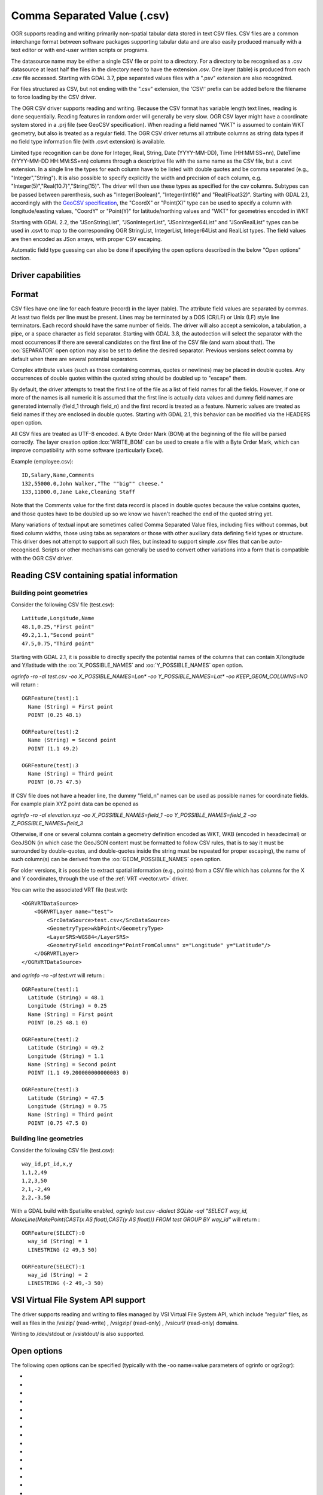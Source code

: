 .. _vector.csv:

Comma Separated Value (.csv)
============================

.. shortname:: CSV

.. built_in_by_default::

OGR supports reading and writing primarily non-spatial tabular data
stored in text CSV files. CSV files are a common interchange format
between software packages supporting tabular data and are also easily
produced manually with a text editor or with end-user written scripts or
programs.

The datasource name may be either a single CSV file or
point to a directory. For a directory to be recognised as a .csv
datasource at least half the files in the directory need to have the
extension .csv. One layer (table) is produced from each .csv file
accessed.
Starting with GDAL 3.7, pipe separated values files with a ".psv" extension
are also recognized.

For files structured as CSV, but not ending
with the ".csv" extension, the 'CSV:' prefix can be added before the filename
to force loading by the CSV driver.

The OGR CSV driver supports reading and writing. Because the CSV format
has variable length text lines, reading is done sequentially. Reading
features in random order will generally be very slow. OGR CSV layer
might have a coordinate system stored in a .prj file (see GeoCSV
specification). When reading a field named "WKT" is assumed to contain
WKT geometry, but also is treated as a regular field. The OGR CSV driver
returns all attribute columns as string data types if no field type
information file (with .csvt extension) is available.

Limited type recognition can be done for Integer, Real, String, Date
(YYYY-MM-DD), Time (HH:MM:SS+nn), DateTime (YYYY-MM-DD HH:MM:SS+nn)
columns through a descriptive file with the same name as the CSV file,
but a .csvt extension. In a single line the types for each column have
to be listed with double quotes and be comma separated (e.g.,
"Integer","String"). It is also possible to specify explicitly the width
and precision of each column, e.g.
"Integer(5)","Real(10.7)","String(15)". The driver will then use these
types as specified for the csv columns. Subtypes
can be passed between parenthesis, such as "Integer(Boolean)",
"Integer(Int16)" and "Real(Float32)". Starting with GDAL 2.1,
accordingly with the `GeoCSV
specification <http://giswiki.hsr.ch/GeoCSV>`__, the "CoordX" or
"Point(X)" type can be used to specify a column with longitude/easting
values, "CoordY" or "Point(Y)" for latitude/northing values and "WKT"
for geometries encoded in WKT

Starting with GDAL 2.2, the "JSonStringList", "JSonIntegerList",
"JSonInteger64List" and "JSonRealList" types can be used in .csvt to map
to the corresponding OGR StringList, IntegerList, Integer64List and
RealList types. The field values are then encoded as JSon arrays, with
proper CSV escaping.

Automatic field type guessing can also be done
if specifying the open options described in the below "Open options"
section.

Driver capabilities
-------------------

.. supports_create::

.. supports_georeferencing::

.. supports_virtualio::

Format
------

CSV files have one line for each feature (record) in the layer (table).
The attribute field values are separated by commas. At least two fields
per line must be present. Lines may be terminated by a DOS (CR/LF) or
Unix (LF) style line terminators. Each record should have the same
number of fields. The driver will also accept a semicolon, a tabulation,
a pipe, or a space character as field separator.
Starting with GDAL 3.8, the autodection will select the separator with the
most occurrences if there are several candidates  on the first line of the CSV
file (and warn about that). The :oo:`SEPARATOR` open option may also be set to
define the desired separator.
Previous versions select comma by default when there are several potential
separators.

Complex attribute values (such as those containing commas, quotes or
newlines) may be placed in double quotes. Any occurrences of double
quotes within the quoted string should be doubled up to "escape" them.

By default, the driver attempts to treat the first line of the file as a
list of field names for all the fields. However, if one or more of the
names is all numeric it is assumed that the first line is actually data
values and dummy field names are generated internally (field_1 through
field_n) and the first record is treated as a feature.
Numeric values are treated as field names if they are
enclosed in double quotes. Starting with GDAL 2.1, this behavior can be
modified via the HEADERS open option.

All CSV files are treated as UTF-8 encoded. A
Byte Order Mark (BOM) at the beginning of the file will be parsed
correctly. The layer creation option :lco:`WRITE_BOM` can be used to create a file
with a Byte Order Mark, which can improve compatibility with some
software (particularly Excel).

Example (employee.csv):

::

   ID,Salary,Name,Comments
   132,55000.0,John Walker,"The ""big"" cheese."
   133,11000.0,Jane Lake,Cleaning Staff

Note that the Comments value for the first data record is placed in
double quotes because the value contains quotes, and those quotes have
to be doubled up so we know we haven't reached the end of the quoted
string yet.

Many variations of textual input are sometimes called Comma Separated
Value files, including files without commas, but fixed column widths,
those using tabs as separators or those with other auxiliary data
defining field types or structure. This driver does not attempt to
support all such files, but instead to support simple .csv files that
can be auto-recognised. Scripts or other mechanisms can generally be
used to convert other variations into a form that is compatible with the
OGR CSV driver.

Reading CSV containing spatial information
------------------------------------------

Building point geometries
~~~~~~~~~~~~~~~~~~~~~~~~~

Consider the following CSV file (test.csv):

::

   Latitude,Longitude,Name
   48.1,0.25,"First point"
   49.2,1.1,"Second point"
   47.5,0.75,"Third point"

Starting with GDAL 2.1, it is possible to directly specify the potential
names of the columns that can contain X/longitude and Y/latitude with
the :oo:`X_POSSIBLE_NAMES` and :oo:`Y_POSSIBLE_NAMES` open option.

*ogrinfo -ro -al test.csv -oo X_POSSIBLE_NAMES=Lon\* -oo
Y_POSSIBLE_NAMES=Lat\* -oo KEEP_GEOM_COLUMNS=NO* will return :

::

   OGRFeature(test):1
     Name (String) = First point
     POINT (0.25 48.1)

   OGRFeature(test):2
     Name (String) = Second point
     POINT (1.1 49.2)

   OGRFeature(test):3
     Name (String) = Third point
     POINT (0.75 47.5)

If CSV file does not have a header line, the dummy "field_n" names can be
used as possible names for coordinate fields. For example plain XYZ point
data can be opened as

*ogrinfo -ro -al elevation.xyz -oo X_POSSIBLE_NAMES=field_1 -oo
Y_POSSIBLE_NAMES=field_2 -oo Z_POSSIBLE_NAMES=field_3*

Otherwise, if one or several columns contain a geometry definition
encoded as WKT, WKB (encoded in hexadecimal) or GeoJSON (in which case
the GeoJSON content must be formatted to follow CSV rules, that is to
say it must be surrounded by double-quotes, and double-quotes inside the
string must be repeated for proper escaping), the name of such column(s)
can be derived from the :oo:`GEOM_POSSIBLE_NAMES` open option.

For older versions, it is possible to extract spatial information
(e.g., points) from a CSV file which has columns for the X and Y coordinates,
through the use of the :ref:`VRT <vector.vrt>` driver.

You can write the associated VRT file (test.vrt):

::

   <OGRVRTDataSource>
       <OGRVRTLayer name="test">
           <SrcDataSource>test.csv</SrcDataSource>
           <GeometryType>wkbPoint</GeometryType>
           <LayerSRS>WGS84</LayerSRS>
           <GeometryField encoding="PointFromColumns" x="Longitude" y="Latitude"/>
       </OGRVRTLayer>
   </OGRVRTDataSource>

and *ogrinfo -ro -al test.vrt* will return :

::

   OGRFeature(test):1
     Latitude (String) = 48.1
     Longitude (String) = 0.25
     Name (String) = First point
     POINT (0.25 48.1 0)

   OGRFeature(test):2
     Latitude (String) = 49.2
     Longitude (String) = 1.1
     Name (String) = Second point
     POINT (1.1 49.200000000000003 0)

   OGRFeature(test):3
     Latitude (String) = 47.5
     Longitude (String) = 0.75
     Name (String) = Third point
     POINT (0.75 47.5 0)

Building line geometries
~~~~~~~~~~~~~~~~~~~~~~~~

Consider the following CSV file (test.csv):

::

   way_id,pt_id,x,y
   1,1,2,49
   1,2,3,50
   2,1,-2,49
   2,2,-3,50

With a GDAL build with Spatialite enabled, *ogrinfo test.csv -dialect
SQLite -sql "SELECT way_id, MakeLine(MakePoint(CAST(x AS float),CAST(y
AS float))) FROM test GROUP BY way_id"* will return :

::

   OGRFeature(SELECT):0
     way_id (String) = 1
     LINESTRING (2 49,3 50)

   OGRFeature(SELECT):1
     way_id (String) = 2
     LINESTRING (-2 49,-3 50)

VSI Virtual File System API support
-----------------------------------

The driver supports reading and writing to files managed by VSI Virtual
File System API, which include "regular" files, as well as files in the
/vsizip/ (read-write) , /vsigzip/ (read-only) , /vsicurl/ (read-only)
domains.

Writing to /dev/stdout or /vsistdout/ is also supported.

Open options
------------

The following open options can be specified
(typically with the -oo name=value parameters of ogrinfo or ogr2ogr):

-  .. oo:: SEPARATOR
      :choices: AUTO, COMMA, SEMICOLON, TAB, SPACE, PIPE
      :default: AUTO
      :since: 3.8

      Field separator character. Default value is AUTO for autodetection.

-  .. oo:: MERGE_SEPARATOR
      :choices: YES, NO
      :default: NO

      Setting it to YES will
      enable merging consecutive separators. Mostly useful when it is the
      space character.

-  .. oo:: AUTODETECT_TYPE
      :choices: YES, NO
      :default: NO

      Setting it to YES will
      enable auto-detection of field data types. If while reading the
      records (beyond the records used for autodetection), a value is found
      to not correspond to the autodetected data type, a warning will be
      emitted and the field will be emptied.

-  .. oo:: KEEP_SOURCE_COLUMNS
      :choices: YES, NO
      :default: NO

      keep a copy of the
      original columns where the guessing is active, and the guessed type
      is different from string. The name of the original columns will be
      suffixed with "_original". This flag should be used only when
      ..oo::`AUTODETECT_TYPE=YES`.

-  .. oo:: AUTODETECT_WIDTH
      :choices: YES, NO, STRING_ONLY
      :default: NO

      Setting
      it to YES to detect the width of string and integer fields, and the
      width and precision of real fields. Setting it to STRING_ONLY
      restricts to string fields. Setting it to NO select default size and
      width. If while reading the records (beyond the records used for
      autodetection), a value is found to not correspond to the
      autodetected width/precision, a warning will be emitted and the field
      will be emptied.

-  .. oo:: AUTODETECT_SIZE_LIMIT
      :choices: <bytes>
      :default: 1000000

      size to specify the number of bytes to
      inspect to determine the data type and width/precision. The default
      will be 1 000 000. Setting 0 means inspecting the whole file. Note:
      when reading from standard input, this will be limited to 1 MB, due to
      how /vsistdin/ is implemented..

-  .. oo:: QUOTED_FIELDS_AS_STRING
      :choices: YES, NO
      :default: NO

      Only used if
      :oo:`AUTODETECT_TYPE=YES`. Whether to enforce quoted fields as string
      fields when set to YES. Otherwise, by default, the content of quoted
      fields will be tested for real, integer, etc... data types.

-  .. oo:: X_POSSIBLE_NAMES
      :choices: <list_of_names>
      :since: 2.1

      Comma separated
      list of possible names for X/longitude coordinate of a point. Each
      name might be a pattern using the star character in starting and/or
      ending position. E.g.: prefix*, \*suffix or \*middle*. The values in
      the column must be floating point values. :oo:`X_POSSIBLE_NAMES` and
      Y_POSSIBLE_NAMES must be both specified and a matching for each must
      be found in the columns of the CSV file. Only one geometry column per
      layer might be built when using :oo:`X_POSSIBLE_NAMES`/:oo:`Y_POSSIBLE_NAMES`.

-  .. oo:: Y_POSSIBLE_NAMES
      :choices: <list_of_names>
      :since: 2.1

      Comma separated
      list of possible names for Y/latitude coordinate of a point. Each
      name might be a pattern using the star character in starting and/or
      ending position. E.g.: prefix*, \*suffix or \*middle*. The values in
      the column must be floating point values. :oo:`X_POSSIBLE_NAMES` and
      :oo:`Y_POSSIBLE_NAMES` must be both specified and a matching for each must
      be found in the columns of the CSV file.

-  .. oo:: Z_POSSIBLE_NAMES
      :choices: <list_of_names>
      :since: 2.1

      Comma separated
      list of possible names for Z/elevation coordinate of a point. Each
      name might be a pattern using the star character in starting and/or
      ending position. E.g.: prefix*, \*suffix or \*middle*. The values in
      the column must be floating point values. Only taken into account in
      combination with :oo:`X_POSSIBLE_NAMES` and :oo:`Y_POSSIBLE_NAMES`.

-  .. oo:: GEOM_POSSIBLE_NAMES
      :choices: <list_of_names>
      :since: 2.1

      Comma
      separated list of possible names for geometry columns that contain
      geometry definitions encoded as WKT, WKB (in hexadecimal form,
      potentially in PostGIS 2.0 extended WKB) or GeoJSON. Each name might
      be a pattern using the star character in starting and/or ending
      position. E.g.: prefix*, \*suffix or \*middle\*

-  .. oo:: KEEP_GEOM_COLUMNS
      :choices: YES, NO
      :default: YES

      Expose the detected
      X,Y,Z or geometry columns as regular attribute fields.

-  .. oo:: HEADERS
      :choices: YES, NO, AUTO
      :default: AUTO
      :since: 2.1

      Whether the
      first line of the file contains column names or not. When set to
      AUTO, GDAL will assume the first line is column names if none of the
      values are strictly numeric.

-  .. oo:: EMPTY_STRING_AS_NULL
      :choices: YES, NO
      :default: NO
      :since: 2.1

      Whether to consider empty strings as null fields on reading'.

-  .. oo:: MAX_LINE_SIZE
      :choices: <integer>
      :default: 10000000
      :since: 3.5.3

      Maximum number of bytes for a line (-1=unlimited).

Creation Issues
---------------

The driver supports creating new databases (as a directory of .csv
files), adding new .csv files to an existing directory or .csv files or
appending features to an existing .csv table. Starting with GDAL 2.1,
deleting or replacing existing features, or adding/modifying/deleting
fields is supported, provided the modifications done are small enough to
be stored in RAM temporarily before flushing to disk.

Layer Creation options
----------------------

-  .. lco:: LINEFORMAT
      :choices: CRLF, LF

      By default when creating new .csv files they are
      created with the line termination conventions of the local platform
      (CR/LF on win32 or LF on all other systems). This may be overridden
      through use of the :lco:`LINEFORMAT` layer creation option which may have a
      value of **CRLF** (DOS format) or **LF** (Unix format).

-  .. lco:: GEOMETRY
      :choices: AS_WKT, AS_XYZ, AS_XY, AS_YZ

      By default, the geometry of
      a feature written to a .csv file is discarded. It is possible to
      export the geometry in its WKT representation by specifying
      GEOMETRY=\ **AS_WKT**. It is also possible to export point geometries
      into their X,Y,Z components (different columns in the csv file) by
      specifying GEOMETRY=\ **AS_XYZ**, GEOMETRY=\ **AS_XY** or
      GEOMETRY=\ **AS_YX**. The geometry column(s) will be prepended to the
      columns with the attributes values. It is also possible to export
      geometries in GeoJSON representation using SQLite SQL dialect query,
      see example below.

-  .. lco:: CREATE_CSVT
      :choices: YES, NO
      :default: NO

      Create the
      associated .csvt file (see above paragraph) to describe the type of
      each column of the layer and its optional width and precision.

-  .. lco:: SEPARATOR
      :choices: COMMA, SEMICOLON, TAB, SPACE
      :default: COMMA

      Field separator character.

-  .. lco:: WRITE_BOM
      :choices: YES, NO
      :default: NO

      Write a UTF-8 Byte Order Mark (BOM) at the start of the file.

-  .. lco:: GEOMETRY_NAME
      :since: 2.1
      :default: WKT

      Name of geometry column. Only used if :lco:`GEOMETRY=AS_WKT` (and
      :lco:`CREATE_CSVT=YES` before GDAL 3.7.1).

-  .. lco:: STRING_QUOTING
      :choices: IF_NEEDED, IF_AMBIGUOUS, ALWAYS
      :since: 2.3
      :default: IF_AMBIGUOUS

      whether to double-quote strings. IF_AMBIGUOUS means that
      string values that look like numbers will be quoted (it also implies
      IF_NEEDED). Defaults to IF_AMBIGUOUS (behavior in older versions was
      IF_NEEDED)

Configuration options
---------------------

The following :ref:`configuration options <configoptions>` are
available:

-  .. config:: OGR_WKT_PRECISION
      :choices: <integer>
      :default: 15

      Number of decimals for coordinate
      values. A heuristic is used to remove insignificant
      trailing 00000x or 99999x that can appear when formatting decimal
      numbers.

-  .. config:: OGR_WKT_ROUND
      :choices: YES, NO
      :default: YES
      :since: 2.3

      Whether to enable the above
      mentioned heuristics to remove insignificant trailing 00000x or
      99999x.

Examples
~~~~~~~~

-  This example shows using ogr2ogr to transform a shapefile with point
   geometry into a .csv file with the X,Y,Z coordinates of the points as
   first columns in the .csv file

   ::

      ogr2ogr -f CSV output.csv input.shp -lco GEOMETRY=AS_XYZ

-  This example shows using ogr2ogr to transform a shapefile into a .csv
   file with geography field formatted using GeoJSON format.

   ::

      ogr2ogr -f CSV -dialect sqlite -sql "select AsGeoJSON(geometry) AS geom, * from input" output.csv input.shp

- Convert a CSV into a GeoPackage. Specify the names of the coordinate columns and assign a coordinate reference system.

   ::

     ogr2ogr \
       -f GPKG output.gpkg \
       input.csv \
       -oo X_POSSIBLE_NAMES=longitude \
       -oo Y_POSSIBLE_NAMES=latitude \
       -a_srs 'EPSG:4326'


Particular datasources
----------------------

The CSV driver can also read files whose structure is close to CSV files
:

-  Airport data files NfdcFacilities.xls, NfdcRunways.xls,
   NfdcRemarks.xls and NfdcSchedules.xls found on that `FAA
   website <http://www.faa.gov/airports/airport_safety/airportdata_5010/menu/index.cfm>`__

-  Files from the `USGS
   GNIS <http://geonames.usgs.gov/domestic/download_data.htm>`__
   (Geographic Names Information System)

-  The allCountries file from `GeoNames <http://www.geonames.org>`__

-  `Eurostat .TSV
   files <http://epp.eurostat.ec.europa.eu/NavTree_prod/everybody/BulkDownloadListing?file=read_me.pdf>`__

Other Notes
-----------

-  `GeoCSV specification <http://giswiki.hsr.ch/GeoCSV>`__ (supported by
   GDAL >= 2.1)
-  Initial development of the OGR CSV driver was supported by `DM
   Solutions Group <http://www.dmsolutions.ca/>`__ and
   `GoMOOS <http://www.gomoos.org/>`__.
-  `Carto <https://carto.com/>`__ funded field type auto-detection and
   open options related to geometry columns.
